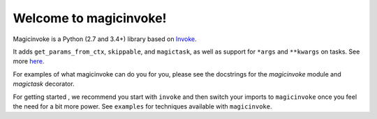 Welcome to magicinvoke!
=========================

Magicinvoke is a Python (2.7 and 3.4+) library based on
`Invoke <http://pyinvoke.org>`_.

It adds ``get_params_from_ctx``, ``skippable``, and ``magictask``,
as well as support for ``*args`` and ``**kwargs`` on tasks.
See more `here <https://github.com/haydenflinner/magicinvoke>`_.

For examples of what magicinvoke can do you for you, please see the docstrings
for the `magicinvoke` module and `magictask` decorator.

For getting started , we recommend you start with ``invoke``
and then switch your imports to ``magicinvoke`` once you feel the need
for a bit more power. See ``examples`` for techniques available with
``magicinvoke``.
